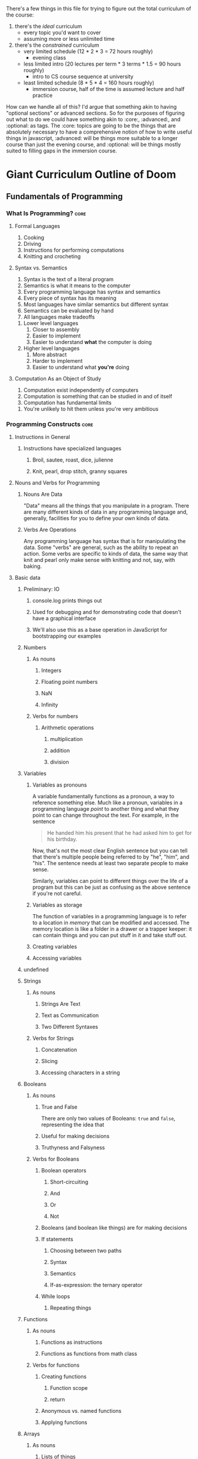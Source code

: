 There's a few things in this file for trying to figure out the total curriculum of the course:
  1. there's the /ideal/ curriculum
     * every topic you'd want to cover
     * assuming more or less unlimited time
  2. there's the /constrained/ curriculum
     * very limited schedule (12 * 2 * 3 = 72 hours roughly)
       * evening class
     * less limited intro (20 lectures per term * 3 terms * 1.5 = 90 hours roughly)
       * intro to CS course sequence at university
     * least limited schedule (8 * 5 * 4 = 160 hours roughly)
       * immersion course, half of the time is assumed lecture and half practice

How can we handle all of this? I'd argue that something akin to having "optional sections" or advanced sections. So for the purposes of figuring out what to do we could have something akin to :core:, :advanced:, and :optional: as tags. The :core: topics are going to be the things that are absolutely necessary to have a comprehensive notion of how to write useful things in javascript, :advanced: will be things more suitable to a longer course than just the evening course, and :optional: will be things mostly suited to filling gaps in the immersion course.

* Giant Curriculum Outline of Doom
** Fundamentals of Programming
*** What Is Programming?					       :core:
**** Formal Languages
     1. Cooking
     2. Driving
     3. Instructions for performing computations
     4. Knitting and crocheting
**** Syntax vs. Semantics
     1. Syntax is the text of a literal program
     2. Semantics is what it means to the computer
     3. Every programming language has syntax and semantics
     4. Every piece of syntax has its meaning
     5. Most languages have similar semantics but different syntax
     6. Semantics can be evaluated by hand
     7. All languages make tradeoffs
	1. Lower level languages
	   1. Closer to assembly
	   2. Easier to implement
	   3. Easier to understand *what* the computer is doing
	2. Higher level languages
	   1. More abstract
	   2. Harder to implement
	   3. Easier to understand what *you're* doing      
**** Computation As an Object of Study
     1. Computation exist independently of computers
     2. Computation is something that can be studied in and of itself
     3. Computation has fundamental limits
	1. You're unlikely to hit them unless you're very ambitious
*** Programming Constructs					       :core:
**** Instructions in General
***** Instructions have specialized languages
****** Broil, sautee, roast, dice, julienne
****** Knit, pearl, drop stitch, granny squares
**** Nouns and Verbs for Programming
***** Nouns Are Data
      "Data" means all the things that you manipulate in a program. There are many different kinds of data in any programming language and, generally, facilities for you to define your own kinds of data.
***** Verbs Are Operations
      Any programming language has syntax that is for manipulating the data. Some "verbs" are general, such as the ability to repeat an action. Some verbs are specific to kinds of data, the same way that knit and pearl only make sense with knitting and not, say, with baking.
**** Basic data
***** Preliminary: IO
****** console.log prints things out
****** Used for debugging and for demonstrating code that doesn't have a graphical interface
****** We'll also use this as a base operation in JavaScript for bootstrapping our examples
***** Numbers
****** As nouns
******* Integers
******* Floating point numbers
******* NaN
******* Infinity
****** Verbs for numbers
******* Arithmetic operations
******** multiplication
******** addition
******** division
***** Variables
****** Variables as pronouns
       A variable fundamentally functions as a pronoun, a way to reference something else. Much like a pronoun, variables in a programming language /point/ to another thing and what they point to can change throughout the text. For example, in the sentence 
#+BEGIN_QUOTE
He handed him his present that he had asked him to get for his birthday.
#+END_QUOTE
Now, that's not the most clear English sentence but you can tell that there's multiple people being referred to by "he", "him", and "his". The sentence needs at least two separate people to make sense.

Similarly, variables can point to different things over the life of a program but this can be just as confusing as the above sentence if you're not careful.
****** Variables as storage
       The function of variables in a programming language is to refer to a location in /memory/ that can be modified and accessed. The memory location is like a folder in a drawer or a trapper keeper: it can contain things and you can put stuff in it and take stuff out.
****** Creating variables
****** Accessing variables
***** undefined
***** Strings
****** As nouns
******* Strings Are Text
******* Text as Communication
******* Two Different Syntaxes
****** Verbs for Strings
******* Concatenation
******* Slicing
******* Accessing characters in a string
***** Booleans
****** As nouns
******* True and False
       	There are only two values of Booleans: ~true~ and ~false~, representing the idea that 
******* Useful for making decisions
******* Truthyness and Falsyness
****** Verbs for Booleans
******* Boolean operators
******** Short-circuiting
******** And
******** Or
******** Not
******* Booleans (and boolean like things) are for making decisions
******* If statements
******** Choosing between two paths
******** Syntax
******** Semantics
******** If-as-expression: the ternary operator
******* While loops
******** Repeating things 
***** Functions
****** As nouns
******* Functions as instructions
******* Functions as functions from math class
****** Verbs for functions
******* Creating functions
******** Function scope
******** return
******* Anonymous vs. named functions
******* Applying functions
***** Arrays
****** As nouns
******* Lists of things
******* Collections of things
******* Ordered collections
****** Verbs for arrays
***** Objects
****** As nouns
******* Collections without order
******* Collections with labels
******* Coallating data together by function
******* Tiny machines
****** Verbs for objects
******* Accessing properties with dot notation 
******* Acessing properties with 
******* this and self-reference
**** Advanced notions
***** Iteration
****** General for loops
****** For-in loops
****** .forEach methods
***** Closures
****** Inner and outer functions
******* Inner functions "close over" the variables defined in the outer function
******* Closed-over variables don't disappear
******** Counters
******** Parsers
****** Factories
****** "Iffe"s
** Advanced Programming
*** Testing							       :core:
**** Why Test?
***** Any large program is hard to understand
***** Testing gives confidence
***** Testing allows refactoring
**** Unit Tests
***** Test small individual pieces of functionality
****** Need to know what breaks and when
****** When a test fails it should be obvious where it went wrong
***** Unit testing doesn't ensure correctness
****** Need to know your tests cover a lot of possibilities	       :core:
*** Inheritance
**** Prototypes							       :core:
**** Object Oriented Programming
** Programming the Browser
*** The DOM
**** Abstract Interface to Web Page
**** Tree Structure
**** Browser Dependent
*** Manipulating the DOM
**** Events
***** Javascript Event Loop
***** Using Events for User Interfaces
*** Manipulating the DOM with jQuery
**** jQuery selectors
***** Selection and Collection
***** ID selection
***** Element type selection
***** Class selection
***** Child and parent selection
**** jQuery Event Handlers
***** jQuery event types
***** on
***** off
***** one
***** trigger
**** AJAX
***** HTTP Requests
****** Stateless requests and REST philosophy
****** GET
****** PUT
****** POST
****** DELETE
****** Interacting with simple servers
**** Cross Domain Requests
***** Why cross domain requests are hard
***** JSONP and cross domain requests
***** JSONP in jQuery
** Programming Servers
*** Node
**** Node as JavaScript environment
***** Node runtime
**** Node as Server Building Platform
**** Node modules
*** Express
    + Client Server redux
      + What is a server
      + What is a client
    + Servers and HTTP Requests
      + GET
      + PUT
      + POST
      + DELETE
    + Servers and State
      + Examples of how state is needed by the servers
      + Persistency across refresh
    + Node
      + Node is for convenient server writing
    + Express
      + First Express Example
       	+ Show "hello world" server
       	+ app.get
	  + requests
	    + what they are
	    + what data they have
	      + not much to start
	  + responses
	    + res.send
	    + res.end
       	+ app.listen
	  + explain ports
      + Second Express Example
       	+ "echo" server
       	+ body-parser
	  + installing and "use"ing
       	+ app.post
	  + ~req.body.FIELD~
      + Middleware
       	+ app.use
       	+ app.get
	  + app.METHOD
       	+ almost everything in express is technically middleware
      + Bigger example
       	+ this could be an exercise or it could just be something you show them
       	+ Simple site with login
	  + Have a login page
	  + If you're already logged in you should be redirected to the index
	  + If you're not logged in you should be redirected to the login page
	  + Your username should be stored in a cookie
	  + The index page should display something simple like "Hello, NAME you've logged in {{num}} times since the server started"
	  + Have a logout button that clears the cookie and sends you to the login page
	  + use app.locals to store how many times the user has logged in
	    + object indexed by usernames would be simplest
       	+ app.locals
	  + req.app
       	+ cookie-parser
       	+ res.redirect
       	+ res.render
       	+ templates
	  + handlebars templates
	  + use ~{{...}}~ to access javascript data
	    + can access fields of objects just like one normally would
	  + res.render
	  + ~{{#each }}~ helper
      + Express Generator
       	+ layout of applications from express generator
	  + ~/app.js~ is the main framework of the application
	    + sets up the "middleware"
	    + includes body-parser and cookie-parser by default
	  + ~/public/*~
	    + directories that are, by default, set up to statically serve files
	      + ~app.use(express.static(path.join(__dirname, 'public')));~
	    + ~images~
	    + ~javascripts~
	    + ~stylesheets~
	  + ~/routes~
	    + files that control the routing
	    + by default set up with
	      + ~var routes = require('./routes/index');~
	      + ~app.use('/', routes)~
	    + all the routing files set up HTTP routes and expose the interface as a module
	  + ~/views~
	    + for *templates*
       	
*** Building Applications
*** Defining an API						       :core:
**** What data do you want to expose?
**** Choosing your URLs
*** Authentication
** Full Applications
*** Backbone
**** MV(C) as Organization Tool
**** Models
**** Views
**** Events
**** Collections of Models
**** Collections of Views
**** Many to One Relationships
**** Many to Many Relationships
*** Databases
**** Persistence of Data
***** Persistening data allows us to keep our applications after the server is restarted
***** The storage of data involves tradeoffs
****** Data sets can be massive
******* Twitter has 500 million tweets per day
******* Tumblr has 80 million posts per day
****** Need compact storage and fast lookup
******* Writing it all to a single file and compressing it is small but very slow
******* Naive search tree implementations are fast (for simple data) but can be very large
**** Relational Databases
***** Relational databases are the most common persistency solution
***** Relational databases store everything as tables
****** tables have rows and columns
****** the columns are the types of data
****** the rows are "related" data
******* e.g. a user has an ID and a name
***** SQL is the interface to relational databases
****** SQL is a standard with a variety of operations
****** Individual relational databases provide subsets of the SQL standard
****** Commands that work in one database may not work in another
******* The common case is compatibility though
***** Vaguely based in relational algebra
****** Relational algebra is the idea that data can be described by how sets of connected things
****** Relational algebra was meant to provide an abstract interface to data separate from how its stored
****** Familiar mathematical operators can be used to manipulate the data
****** SQL is a compromise between relational algebra's abstraction and simplicity of implementation
***** Advantages of relational databases
***** Disadvantages of relational databases
**** NoSQL Databases
***** General name for everything that rejects relational database models
***** Several different common models of data
****** Key-value pairs
****** Documents
***** Orchestrate
***** MongoDB
*** Web sockets							   :optional:

